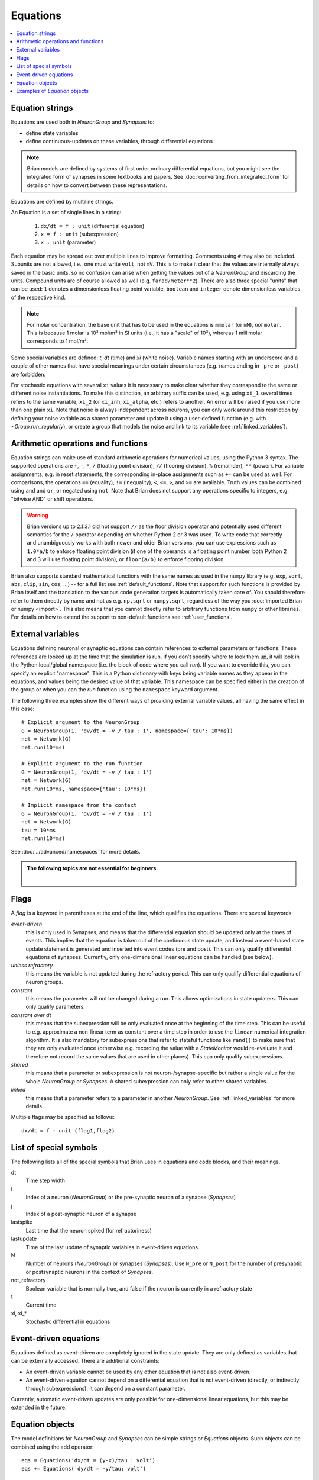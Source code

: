 Equations
=========

.. contents::
    :local:
    :depth: 1

.. _equation_strings:

Equation strings
----------------
Equations are used both in `NeuronGroup` and `Synapses` to:

* define state variables
* define continuous-updates on these variables, through differential equations

.. note::

    Brian models are defined by systems of first order ordinary differential
    equations, but you might see the integrated form of synapses in some textbooks
    and papers. See :doc:`converting_from_integrated_form` for details on how
    to convert between these representations.

Equations are defined by multiline strings.

An Equation is a set of single lines in a string:

 (1) ``dx/dt = f : unit`` (differential equation)
 (2) ``x = f : unit`` (subexpression)
 (3) ``x : unit`` (parameter)

Each equation may be spread out over multiple lines to improve formatting.
Comments using ``#`` may also be included. Subunits are not allowed, i.e., one must write ``volt``, not ``mV``. This is
to make it clear that the values are internally always saved in the basic units, so no confusion can arise when getting
the values out of a `NeuronGroup` and discarding the units. Compound units are of course allowed as well (e.g. ``farad/meter**2``).
There are also three special "units" that can be used: ``1`` denotes a dimensionless floating point variable,
``boolean`` and ``integer`` denote dimensionless variables of the respective kind.

.. note:: For molar concentration, the base unit that has to be used in the equations is ``mmolar`` (or ``mM``), *not*
          ``molar``. This is because 1 molar is 10³ mol/m³ in SI units (i.e., it has a "scale" of 10³), whereas
          1 millimolar corresponds to 1 mol/m³.

Some special variables are defined: `t`, `dt` (time) and `xi` (white noise).
Variable names starting with an underscore and a couple of other names that have special meanings under certain
circumstances (e.g. names ending in ``_pre`` or ``_post``) are forbidden.

For stochastic equations with several ``xi`` values it is necessary to make clear whether they correspond to the same
or different noise instantiations. To make this distinction, an arbitrary suffix can be used, e.g. using ``xi_1`` several times
refers to the same variable, ``xi_2`` (or ``xi_inh``, ``xi_alpha``, etc.) refers to another. An error will be raised if
you use more than one plain ``xi``. Note that noise is always independent across neurons, you can only work around this
restriction by defining your noise variable as a shared parameter and update it using a user-defined function (e.g. with `~Group.run_regularly`),
or create a group that models the noise and link to its variable (see :ref:`linked_variables`).

Arithmetic operations and functions
-----------------------------------
Equation strings can make use of standard arithmetic operations for numerical
values, using the Python 3 syntax. The supported operations are ``+``, ``-``,
``*``, ``/`` (floating point division), ``//`` (flooring division), ``%``
(remainder), ``**`` (power). For variable assignments, e.g. in reset statements,
the corresponding in-place assignments such as ``+=`` can be used as well.
For comparisons, the operations ``==`` (equality), ``!=`` (inequality), ``<``,
``<=``, ``>``, and ``>=`` are available. Truth values can be combined using
``and`` and ``or``, or negated using ``not``. Note that Brian does not support
any operations specific to integers, e.g. "bitwise AND" or shift operations.

.. warning::

    Brian versions up to 2.1.3.1 did not support ``//`` as the floor division
    operator and potentially used different semantics for the ``/`` operator
    depending on whether Python 2 or 3 was used. To write code that correctly
    and unambiguously works with both newer and older Brian versions, you can
    use expressions such as ``1.0*a/b`` to enforce floating point division (if
    one of the operands is a floating point number, both Python 2 and 3 will use
    floating point division), or ``floor(a/b)`` to enforce flooring division.

Brian also supports standard mathematical functions with the same names as used
in the ``numpy`` library (e.g. ``exp``, ``sqrt``, ``abs``, ``clip``, ``sin``,
``cos``, ...) -- for a full list see :ref:`default_functions`. Note that support
for such functions is provided by Brian itself and the translation to the
various code generation targets is automatically taken care of. You should
therefore refer to them directly by name and not as e.g. ``np.sqrt`` or
``numpy.sqrt``, regardless of the way you
:doc:`imported Brian or numpy <import>`. This also means that you cannot
directly refer to arbitrary functions from ``numpy`` or other libraries. For
details on how to extend the support to non-default functions see
:ref:`user_functions`.

.. _external-variables:

External variables
------------------
Equations defining neuronal or synaptic equations can contain references to
external parameters or functions. These references are looked up at the time
that the simulation is run. If you don't specify where to look them up, it
will look in the Python local/global namespace (i.e. the block of code where
you call `run`). If you want to override this, you can specify an explicit
"namespace". This is a Python dictionary with keys being variable names as
they appear in the equations, and values being the desired value of that
variable. This namespace can be specified either in the creation of the group
or when you can the `run` function using the ``namespace`` keyword argument.

The following three examples show the different ways of providing external
variable values, all having the same effect in this case::

	# Explicit argument to the NeuronGroup
	G = NeuronGroup(1, 'dv/dt = -v / tau : 1', namespace={'tau': 10*ms})
	net = Network(G)
	net.run(10*ms)

	# Explicit argument to the run function
	G = NeuronGroup(1, 'dv/dt = -v / tau : 1')
	net = Network(G)
	net.run(10*ms, namespace={'tau': 10*ms})

	# Implicit namespace from the context
	G = NeuronGroup(1, 'dv/dt = -v / tau : 1')
	net = Network(G)
	tau = 10*ms
	net.run(10*ms)

See :doc:`../advanced/namespaces` for more details.

.. admonition:: The following topics are not essential for beginners.

    |

.. _flags:

Flags
-----
A *flag* is a keyword in parentheses at the end of the line, which
qualifies the equations. There are several keywords:

*event-driven*
  this is only used in Synapses, and means that the differential equation should be updated
  only at the times of events. This implies that the equation is taken out of the continuous
  state update, and instead a event-based state update statement is generated and inserted into
  event codes (pre and post).
  This can only qualify differential equations of synapses. Currently, only one-dimensional
  linear equations can be handled (see below).
*unless refractory*
  this means the variable is not updated during the refractory period.
  This can only qualify differential equations of neuron groups.
*constant*
  this means the parameter will not be changed during a run. This allows
  optimizations in state updaters. This can only qualify parameters.
*constant over dt*
  this means that the subexpression will be only evaluated once at the beginning
  of the time step. This can be useful to e.g. approximate a non-linear term as
  constant over a time step in order to use the ``linear`` numerical integration
  algorithm. It is also mandatory for subexpressions that refer to stateful
  functions like ``rand()`` to make sure that they are only evaluated once
  (otherwise e.g. recording the value with a `StateMonitor` would re-evaluate it
  and therefore not record the same values that are used in other places). This
  can only qualify subexpressions.
*shared*
  this means that a parameter or subexpression is not neuron-/synapse-specific
  but rather a single value for the whole `NeuronGroup` or `Synapses`. A shared
  subexpression can only refer to other shared variables.
*linked*
  this means that a parameter refers to a parameter in another `NeuronGroup`.
  See :ref:`linked_variables` for more details.

Multiple flags may be specified as follows::

	dx/dt = f : unit (flag1,flag2)

List of special symbols
-----------------------

The following lists all of the special symbols that Brian uses in
equations and code blocks, and their meanings.

dt
    Time step width
i
    Index of a neuron (`NeuronGroup`) or the pre-synaptic neuron
    of a synapse (`Synapses`)
j
    Index of a post-synaptic neuron of a synapse
lastspike
    Last time that the neuron spiked (for refractoriness)
lastupdate
    Time of the last update of synaptic variables in event-driven
    equations.
N
    Number of neurons (`NeuronGroup`) or synapses (`Synapses`). Use
    ``N_pre`` or ``N_post`` for the number of presynaptic or
    postsynaptic neurons in the context of `Synapses`.
not_refractory
    Boolean variable that is normally true, and false if the neuron
    is currently in a refractory state
t
    Current time
xi, xi_*
    Stochastic differential in equations


Event-driven equations
----------------------
Equations defined as event-driven are completely ignored in the state update.
They are only defined as variables that can be externally accessed.
There are additional constraints:

* An event-driven variable cannot be used by any other equation that is not
  also event-driven.
* An event-driven equation cannot depend on a differential equation that is not
  event-driven (directly, or indirectly through subexpressions). It can depend
  on a constant parameter.

Currently, automatic event-driven updates are only possible for one-dimensional
linear equations, but this may be extended in the future.

Equation objects
----------------
The model definitions for `NeuronGroup` and `Synapses` can be simple strings or
`Equations` objects. Such objects can be combined using the add operator::

	eqs = Equations('dx/dt = (y-x)/tau : volt')
	eqs += Equations('dy/dt = -y/tau: volt')

`Equations` allow for the specification of values in the strings, but does this by simple
string replacement, e.g. you can do::
  
  eqs = Equations('dx/dt = x/tau : volt', tau=10*ms)
   
but this is exactly equivalent to::

  eqs = Equations('dx/dt = x/(10*ms) : volt')

The `Equations` object does some basic syntax checking and will raise an error if two equations defining
the same variable are combined. It does not however do unit checking, checking for unknown identifiers or
incorrect flags -- all this will be done during the instantiation of a `NeuronGroup` or `Synapses` object.

Examples of `Equation` objects
------------------------------

**Concatenating equations**

.. doctest::

	>>> membrane_eqs = Equations('dv/dt = -(v + I)/ tau : volt')
	>>> eqs1 = membrane_eqs + Equations('''I = sin(2*pi*freq*t) : volt
	...                                    freq : Hz''')
	>>> eqs2 = membrane_eqs + Equations('''I : volt''')
	>>> print(eqs1)
	I = sin(2*pi*freq*t)  : V
	dv/dt = -(v + I)/ tau  : V
	freq : Hz
	>>> print(eqs2)
	dv/dt = -(v + I)/ tau  : V
	I : V

**Substituting variable names**

.. doctest::

	>>> general_equation = 'dg/dt = -g / tau : siemens'
	>>> eqs_exc = Equations(general_equation, g='g_e', tau='tau_e')
	>>> eqs_inh = Equations(general_equation, g='g_i', tau='tau_i')
	>>> print(eqs_exc)
	dg_e/dt = -g_e / tau_e  : S
	>>> print(eqs_inh)
	dg_i/dt = -g_i / tau_i  : S

**Inserting values**

.. doctest::

	>>> eqs = Equations('dv/dt = mu/tau + sigma/tau**.5*xi : volt',
	...                  mu=-65*mV, sigma=3*mV, tau=10*ms)
	>>> print(eqs)
	dv/dt = (-65. * mvolt)/(10. * msecond) + (3. * mvolt)/(10. * msecond)**.5*xi  : V

